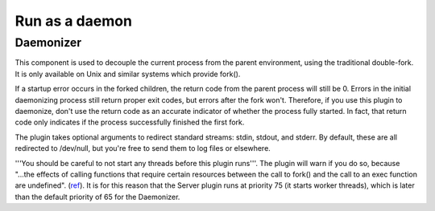 ***************
Run as a daemon
***************

.. _daemonizer:

Daemonizer
==========

This component is used to decouple the current process from the parent environment,
using the traditional double-fork. It is only available on
Unix and similar systems which provide fork().

If a startup error occurs in the forked children, the return code from the
parent process will still be 0. Errors in the initial daemonizing process still
return proper exit codes, but errors after the fork won't. Therefore, if you use
this plugin to daemonize, don't use the return code as an accurate indicator of
whether the process fully started. In fact, that return code only indicates if
the process successfully finished the first fork.

The plugin takes optional arguments to redirect standard streams: stdin,
stdout, and stderr. By default, these are all redirected to /dev/null, but
you're free to send them to log files or elsewhere.

'''You should be careful to not start any threads before this plugin runs'''.
The plugin will warn if you do so, because "...the effects of calling functions
that require certain resources between the call to fork() and the call to an
exec function are undefined". (`ref <http://www.opengroup.org/onlinepubs/000095399/functions/fork.html>`_).
It is for this reason that the Server plugin runs at priority 75 (it starts
worker threads), which is later than the default priority of 65 for the
Daemonizer.
